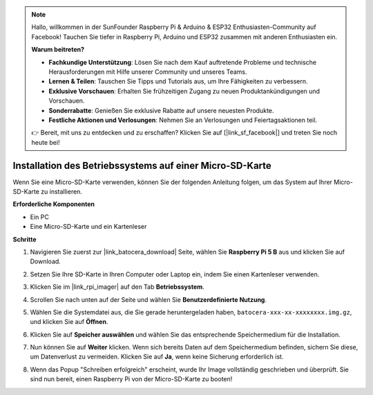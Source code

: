 .. note::

    Hallo, willkommen in der SunFounder Raspberry Pi & Arduino & ESP32 Enthusiasten-Community auf Facebook! Tauchen Sie tiefer in Raspberry Pi, Arduino und ESP32 zusammen mit anderen Enthusiasten ein.

    **Warum beitreten?**

    - **Fachkundige Unterstützung**: Lösen Sie nach dem Kauf auftretende Probleme und technische Herausforderungen mit Hilfe unserer Community und unseres Teams.
    - **Lernen & Teilen**: Tauschen Sie Tipps und Tutorials aus, um Ihre Fähigkeiten zu verbessern.
    - **Exklusive Vorschauen**: Erhalten Sie frühzeitigen Zugang zu neuen Produktankündigungen und Vorschauen.
    - **Sonderrabatte**: Genießen Sie exklusive Rabatte auf unsere neuesten Produkte.
    - **Festliche Aktionen und Verlosungen**: Nehmen Sie an Verlosungen und Feiertagsaktionen teil.

    👉 Bereit, mit uns zu entdecken und zu erschaffen? Klicken Sie auf [|link_sf_facebook|] und treten Sie noch heute bei!

.. _install_to_sd_ubuntu:

Installation des Betriebssystems auf einer Micro-SD-Karte
==============================================================

Wenn Sie eine Micro-SD-Karte verwenden, können Sie der folgenden Anleitung folgen, um das System auf Ihrer Micro-SD-Karte zu installieren.


**Erforderliche Komponenten**

* Ein PC
* Eine Micro-SD-Karte und ein Kartenleser

**Schritte**

#. Navigieren Sie zuerst zur |link_batocera_download| Seite, wählen Sie **Raspberry Pi 5 B** aus und klicken Sie auf Download.

   .. image:: img/batocera_download.png
      :width: 90%
      

#. Setzen Sie Ihre SD-Karte in Ihren Computer oder Laptop ein, indem Sie einen Kartenleser verwenden.

#. Klicken Sie im |link_rpi_imager| auf den Tab **Betriebssystem**.

   .. image:: img/os_choose_os.png
      :width: 90%

#. Scrollen Sie nach unten auf der Seite und wählen Sie **Benutzerdefinierte Nutzung**.

   .. image:: img/batocera_os_use_custom.png
      :width: 90%
      

#. Wählen Sie die Systemdatei aus, die Sie gerade heruntergeladen haben, ``batocera-xxx-xx-xxxxxxxx.img.gz``, und klicken Sie auf **Öffnen**.

   .. image:: img/batocera_os_choose.png
      :width: 90%
      

#. Klicken Sie auf **Speicher auswählen** und wählen Sie das entsprechende Speichermedium für die Installation.

   .. image:: img/os_choose_sd.png
      :width: 90%
      

#. Nun können Sie auf **Weiter** klicken. Wenn sich bereits Daten auf dem Speichermedium befinden, sichern Sie diese, um Datenverlust zu vermeiden. Klicken Sie auf **Ja**, wenn keine Sicherung erforderlich ist.

   .. image:: img/os_continue.png
      :width: 90%
      

#. Wenn das Popup "Schreiben erfolgreich" erscheint, wurde Ihr Image vollständig geschrieben und überprüft. Sie sind nun bereit, einen Raspberry Pi von der Micro-SD-Karte zu booten!


